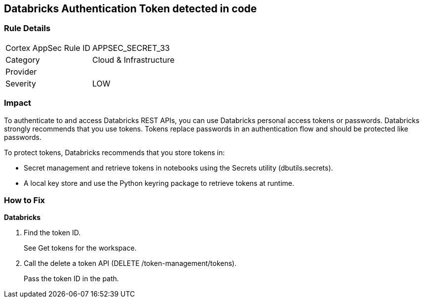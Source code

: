 == Databricks Authentication Token detected in code


=== Rule Details

[cols="1,2"]
|===
|Cortex AppSec Rule ID |APPSEC_SECRET_33
|Category |Cloud & Infrastructure
|Provider |
|Severity |LOW
|===
 



=== Impact
To authenticate to and access Databricks REST APIs, you can use Databricks personal access tokens or passwords.
Databricks strongly recommends that you use tokens.
Tokens replace passwords in an authentication flow and should be protected like passwords.

To protect tokens, Databricks recommends that you store tokens in:

* Secret management and retrieve tokens in notebooks using the Secrets utility (dbutils.secrets).
* A local key store and use the Python keyring package to retrieve tokens at runtime.

=== How to Fix


*Databricks* 



. Find the token ID.
+
See Get tokens for the workspace.

. Call the delete a token API (DELETE /token-management/tokens).
+
Pass the token ID in the path.
